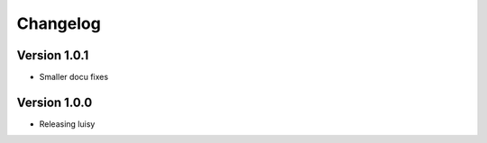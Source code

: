=========
Changelog
=========

Version 1.0.1
=============

- Smaller docu fixes

Version 1.0.0
=============
- Releasing luisy
